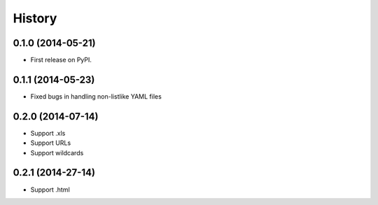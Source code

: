 .. :changelog:

History
-------

0.1.0 (2014-05-21)
++++++++++++++++++

* First release on PyPI.

0.1.1 (2014-05-23)
++++++++++++++++++

* Fixed bugs in handling non-listlike YAML files

0.2.0 (2014-07-14)
++++++++++++++++++

* Support .xls 
* Support URLs
* Support wildcards

0.2.1 (2014-27-14)
++++++++++++++++++

* Support .html

